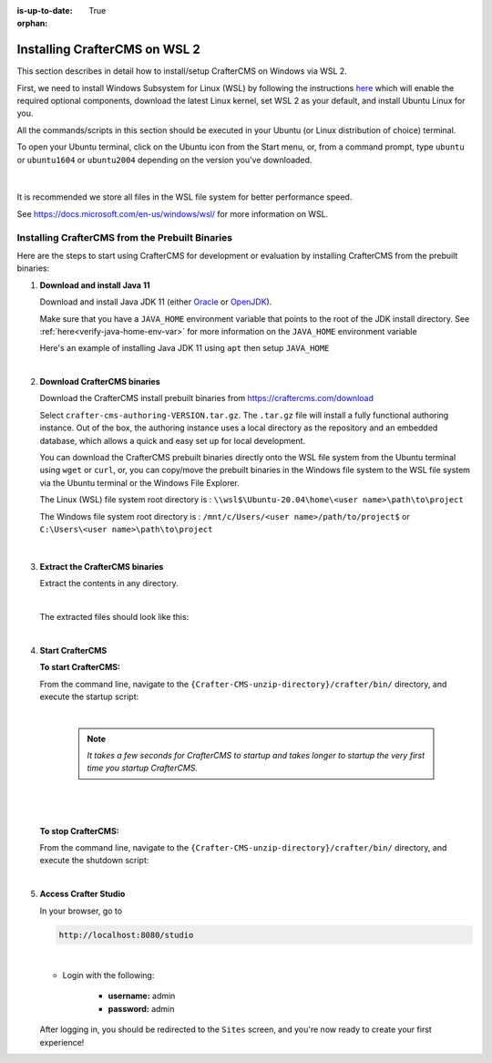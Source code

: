 :is-up-to-date: True

:orphan:

.. document does not appear in any toctree, and is only accessible via searching.
   use :orphan: File-wide metadata option to get rid of WARNING: document isn't included in any toctree for now

.. index:: Installing CrafterCMS on WSL 2

.. _installing-craftercms-on-wsl:

==============================
Installing CrafterCMS on WSL 2
==============================

This section describes in detail how to install/setup CrafterCMS on Windows via WSL 2.

First, we need to install Windows Subsystem for Linux (WSL) by following the instructions
`here <https://docs.microsoft.com/en-us/windows/wsl/install>`__ which will enable the required
optional components, download the latest Linux kernel, set WSL 2 as your default, and install
Ubuntu Linux for you.

All the commands/scripts in this section should be executed in your Ubuntu (or Linux distribution of choice) terminal.

To open your Ubuntu terminal, click on the Ubuntu icon from the Start menu, or, from a
command prompt, type ``ubuntu`` or ``ubuntu1604`` or ``ubuntu2004`` depending on the version
you've downloaded.

.. figure:: /_static/images/system-admin/open-ubuntu-terminal.webp
   :alt: Setting up CrafterCMS in Windows - Open the Ubuntu terminal
   :width: 70 %
   :align: center

|


It is recommended we store all files in the WSL file system for better performance speed.

See https://docs.microsoft.com/en-us/windows/wsl/ for more information on WSL.

.. _installing-crafter-cms-on-wsl:

------------------------------------------------
Installing CrafterCMS from the Prebuilt Binaries
------------------------------------------------

Here are the steps to start using CrafterCMS for development or evaluation by installing CrafterCMS from the prebuilt binaries:

#. **Download and install Java 11**

   Download and install Java JDK 11 (either `Oracle <http://www.oracle.com/technetwork/java/javase/downloads/index.html>`_  or `OpenJDK <http://openjdk.java.net/>`_).

   Make sure that you have a ``JAVA_HOME`` environment variable that points to the root of the JDK install directory.  See :ref:`here<verify-java-home-env-var>` for more information on the ``JAVA_HOME`` environment variable

   Here's an example of installing Java JDK 11 using ``apt`` then setup ``JAVA_HOME``

   .. code-block:: bash
      :caption: *Install Java JDK 11 and setup JAVA_HOME*

      sudo apt install openjdk-11-jdk
      export JAVA_HOME=/usr/lib/jvm/java-11-openjdk-amd64
      export PATH=$PATH:$JAVA_HOME/bin

   |

#. **Download CrafterCMS binaries**

   Download the CrafterCMS install prebuilt binaries from https://craftercms.com/download

   Select ``crafter-cms-authoring-VERSION.tar.gz``.  The ``.tar.gz`` file will install a fully functional authoring instance. Out of the box, the authoring instance uses a local directory as the repository and an embedded database, which allows a quick and easy set up for local development.

   You can download the CrafterCMS prebuilt binaries directly onto the WSL file system from the Ubuntu terminal using ``wget`` or ``curl``, or, you can copy/move the prebuilt binaries in the Windows file system to the WSL file system via the Ubuntu terminal or the Windows File Explorer.

   The Linux (WSL) file system root directory is : ``\\wsl$\Ubuntu-20.04\home\<user name>\path\to\project``

   The Windows file system root directory is : ``/mnt/c/Users/<user name>/path/to/project$`` or ``C:\Users\<user name>\path\to\project``

   .. figure:: /_static/images/system-admin/accessing-wsl-fs-in-explorer.webp
      :alt: Setting up CrafterCMS in Windows - Accessing the WSL file system
      :width: 70 %
      :align: center

   |

#. **Extract the CrafterCMS binaries**

   Extract the contents in any directory.

   .. code-block:: sh
      :caption: *Extract the contents of the CrafterCMS binary archive file to a directory*

      tar -zxvf crafter-cms-authoring-VERSION.tar.gz -C /tmp/extract_to_some_directory/

   |

   The extracted files should look like this:

   .. code-block:: none
      :caption: *CrafterCMS extracted files directory structure*

      {Crafter-CMS-unzip-directory}
      |--crafter/
         |--LICENSE
         |--README.txt
         |--bin/
         |--data/
            |--ssh/
               |--config
               |--known-hosts

   |

#. **Start CrafterCMS**

   **To start CrafterCMS:**

   From the command line, navigate to the ``{Crafter-CMS-unzip-directory}/crafter/bin/`` directory, and execute the startup script:

   .. code-block:: sh
      :caption: *Start CrafterCMS*

      ./startup.sh

   |

      .. note::

         *It takes a few seconds for CrafterCMS to startup and takes longer to startup the very first time you startup CrafterCMS.*

   |

   .. figure:: /_static/images/system-admin/start-crafter-in-wsl2.webp
      :alt: Setting up CrafterCMS in Windows - Start CrafterCMS in WSL
      :width: 70 %
      :align: center

   |


   **To stop CrafterCMS:**

   From the command line, navigate to the ``{Crafter-CMS-unzip-directory}/crafter/bin/`` directory, and execute the shutdown script:

   .. code-block:: sh
      :caption: *Stop CrafterCMS*

      ./shutdown.sh

   |



#. **Access Crafter Studio**

   In your browser, go to

   .. code-block:: none

      http://localhost:8080/studio

   |

   * Login with the following:

      * **username:** admin
      * **password:** admin


   After logging in, you should be redirected to the ``Sites`` screen, and you're now ready to create your first experience!
